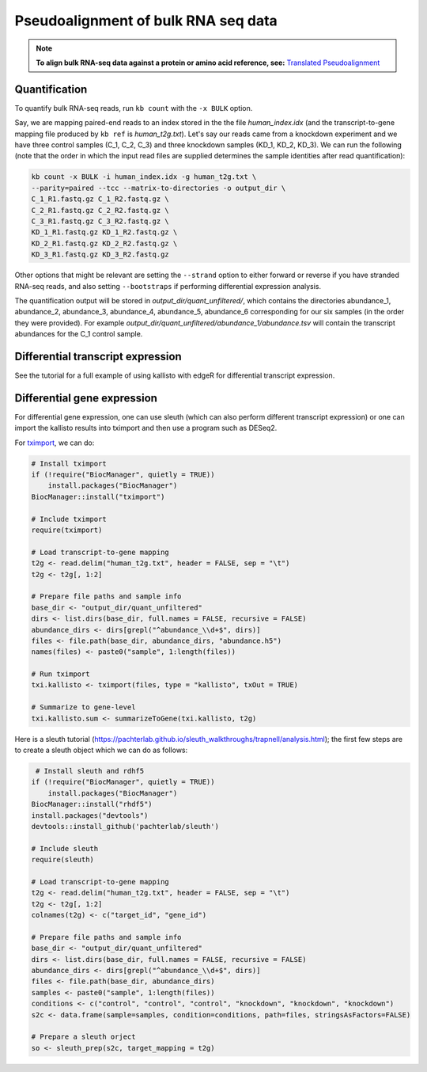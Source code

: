 Pseudoalignment of bulk RNA seq data
=======================================


.. note::

   **To align bulk RNA-seq data against a protein or amino acid reference, see:** 
   `Translated Pseudoalignment </../translated/pseudoalignment>`_


Quantification
--------------


To quantify bulk RNA-seq reads, run ``kb count`` with the ``-x BULK`` option.

Say, we are mapping paired-end reads to an index stored in the the file `human_index.idx` (and the transcript-to-gene mapping file produced by ``kb ref`` is `human_t2g.txt`). Let's say our reads came from a knockdown experiment and we have three control samples (C_1, C_2, C_3) and three knockdown samples (KD_1, KD_2, KD_3). We can run the following (note that the order in which the input read files are supplied determines the sample identities after read quantification):


.. code-block:: text

   kb count -x BULK -i human_index.idx -g human_t2g.txt \
   --parity=paired --tcc --matrix-to-directories -o output_dir \
   C_1_R1.fastq.gz C_1_R2.fastq.gz \
   C_2_R1.fastq.gz C_2_R2.fastq.gz \
   C_3_R1.fastq.gz C_3_R2.fastq.gz \
   KD_1_R1.fastq.gz KD_1_R2.fastq.gz \
   KD_2_R1.fastq.gz KD_2_R2.fastq.gz \
   KD_3_R1.fastq.gz KD_3_R2.fastq.gz


Other options that might be relevant are setting the ``--strand`` option to either forward or reverse if you have stranded RNA-seq reads, and also setting ``--bootstraps`` if performing differential expression analysis.

The quantification output will be stored in `output_dir/quant_unfiltered/`, which contains the directories abundance_1, abundance_2, abundance_3, abundance_4, abundance_5, abundance_6 corresponding for our six samples (in the order they were provided). For example `output_dir/quant_unfiltered/abundance_1/abundance.tsv` will contain the transcript abundances for the C_1 control sample.



Differential transcript expression
----------------------------------


See the tutorial for a full example of using kallisto with edgeR for differential transcript expression.


Differential gene expression
----------------------------

For differential gene expression, one can use sleuth (which can also perform different transcript expression) or one can import the kallisto results into tximport and then use a program such as DESeq2. 


For `tximport <https://bioconductor.org/packages/devel/bioc/vignettes/tximport/inst/doc/tximport.html#kallisto>`_, we can do:

.. code-block:: R

   # Install tximport
   if (!require("BiocManager", quietly = TRUE))
       install.packages("BiocManager")
   BiocManager::install("tximport")

   # Include tximport
   require(tximport)

   # Load transcript-to-gene mapping
   t2g <- read.delim("human_t2g.txt", header = FALSE, sep = "\t")
   t2g <- t2g[, 1:2]

   # Prepare file paths and sample info
   base_dir <- "output_dir/quant_unfiltered"
   dirs <- list.dirs(base_dir, full.names = FALSE, recursive = FALSE)
   abundance_dirs <- dirs[grepl("^abundance_\\d+$", dirs)]
   files <- file.path(base_dir, abundance_dirs, "abundance.h5")
   names(files) <- paste0("sample", 1:length(files))

   # Run tximport
   txi.kallisto <- tximport(files, type = "kallisto", txOut = TRUE)

   # Summarize to gene-level
   txi.kallisto.sum <- summarizeToGene(txi.kallisto, t2g)


Here is a sleuth tutorial (https://pachterlab.github.io/sleuth_walkthroughs/trapnell/analysis.html); the first few steps are to create a sleuth object which we can do as follows:

.. code-block:: R

    # Install sleuth and rdhf5
   if (!require("BiocManager", quietly = TRUE))
       install.packages("BiocManager")
   BiocManager::install("rhdf5")
   install.packages("devtools")
   devtools::install_github('pachterlab/sleuth')

   # Include sleuth
   require(sleuth)

   # Load transcript-to-gene mapping
   t2g <- read.delim("human_t2g.txt", header = FALSE, sep = "\t")
   t2g <- t2g[, 1:2]
   colnames(t2g) <- c("target_id", "gene_id")

   # Prepare file paths and sample info
   base_dir <- "output_dir/quant_unfiltered"
   dirs <- list.dirs(base_dir, full.names = FALSE, recursive = FALSE)
   abundance_dirs <- dirs[grepl("^abundance_\\d+$", dirs)]
   files <- file.path(base_dir, abundance_dirs)
   samples <- paste0("sample", 1:length(files))
   conditions <- c("control", "control", "control", "knockdown", "knockdown", "knockdown")
   s2c <- data.frame(sample=samples, condition=conditions, path=files, stringsAsFactors=FALSE)

   # Prepare a sleuth orject
   so <- sleuth_prep(s2c, target_mapping = t2g)


